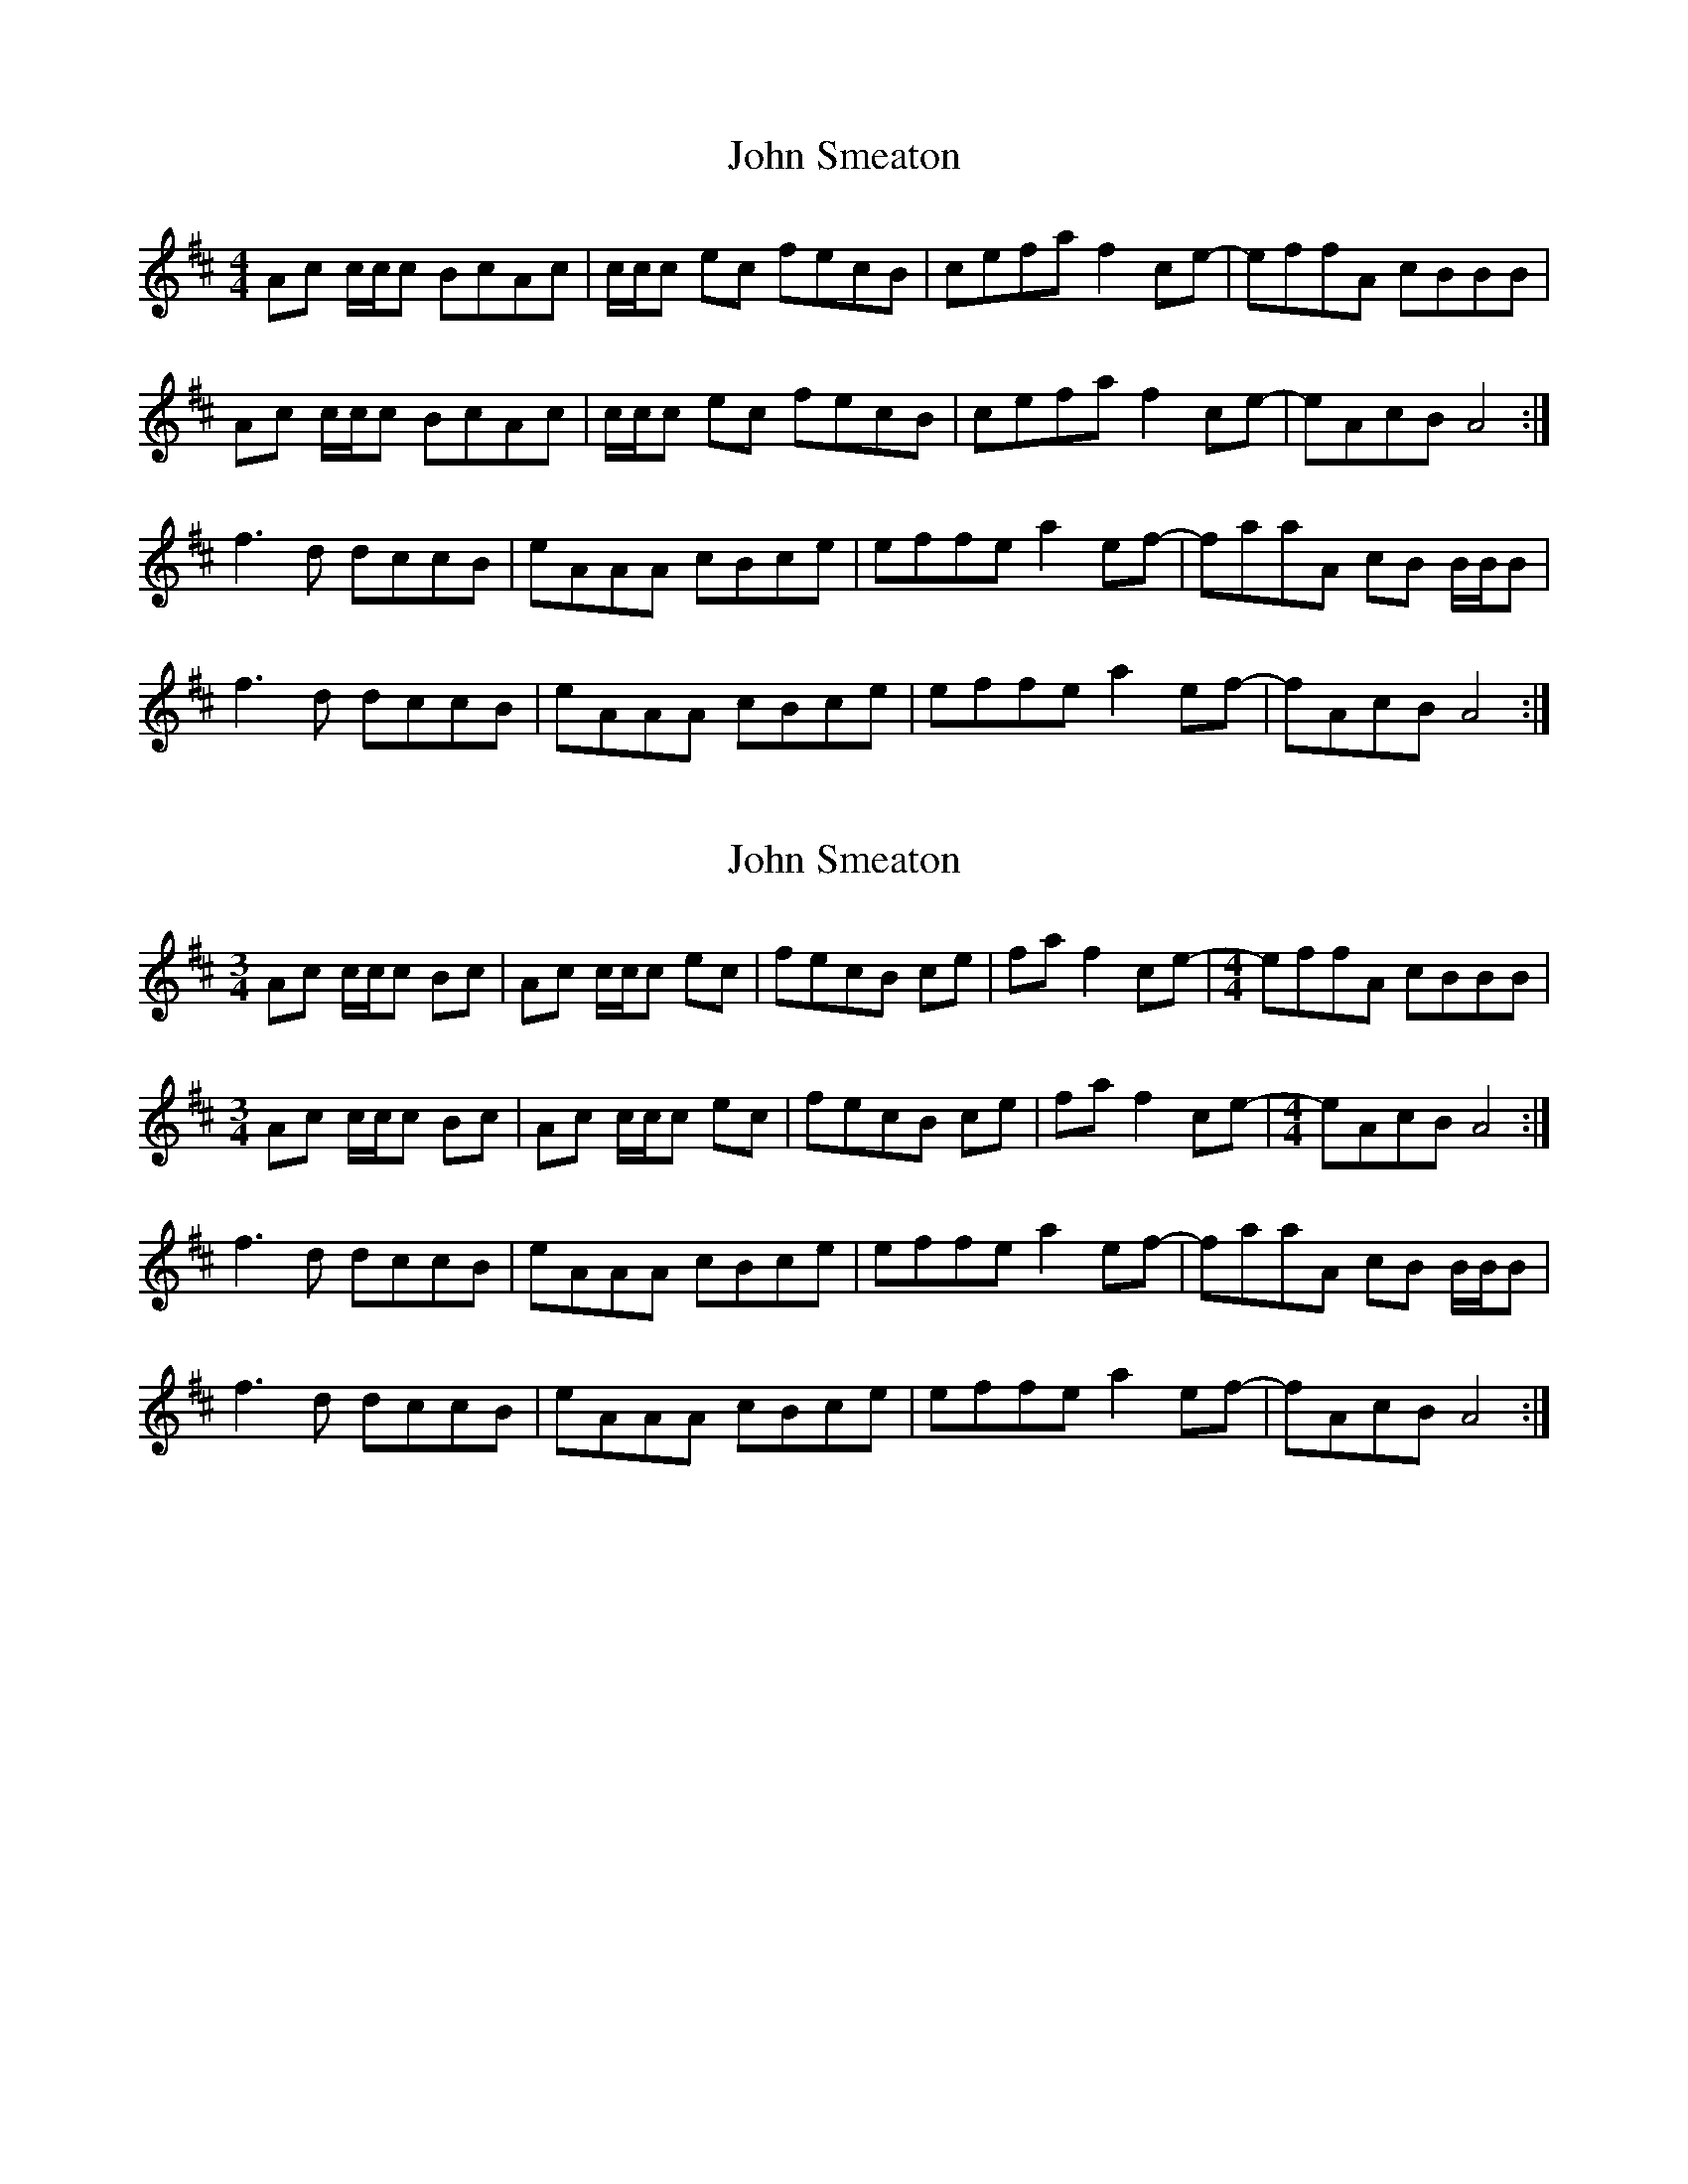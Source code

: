 X: 1
T: John Smeaton
Z: Nigel Gatherer
S: https://thesession.org/tunes/13371#setting23495
R: reel
M: 4/4
L: 1/8
K: Amix
Ac c/c/c BcAc | c/c/c ec fecB | cefa f2 ce- | effA cBBB |
Ac c/c/c BcAc | c/c/c ec fecB | cefa f2 ce- | eAcB A4 :|
f3 d dccB | eAAA cBce | effe a2 ef- | faaA cB B/B/B |
f3 d dccB | eAAA cBce | effe a2 ef- | fAcB A4 :|
X: 2
T: John Smeaton
Z: Sol Foster
S: https://thesession.org/tunes/13371#setting23502
R: reel
M: 4/4
L: 1/8
K: Amix
[M:3/4] Ac c/c/c Bc|Ac c/c/c ec|fecB ce|fa f2 ce- |[M:4/4] effA cBBB |
[M:3/4] Ac c/c/c Bc|Ac c/c/c ec|fecB ce|fa f2 ce- |[M:4/4] eAcB A4 :|
f3 d dccB | eAAA cBce | effe a2 ef- | faaA cB B/B/B |
f3 d dccB | eAAA cBce | effe a2 ef- | fAcB A4 :|
